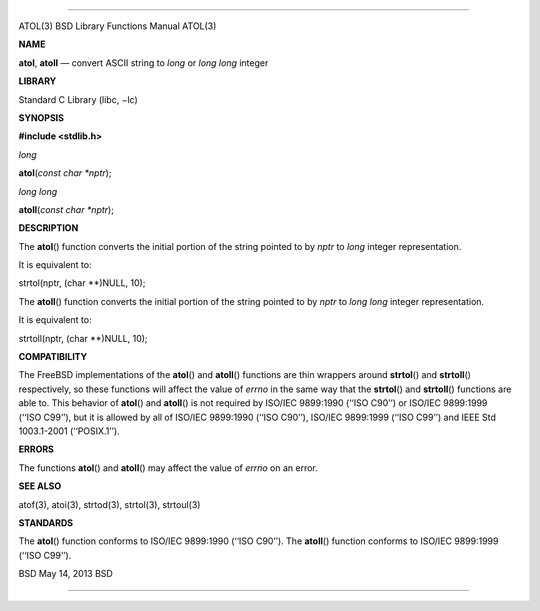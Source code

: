 --------------

ATOL(3) BSD Library Functions Manual ATOL(3)

**NAME**

**atol**, **atoll** — convert ASCII string to *long* or *long long*
integer

**LIBRARY**

Standard C Library (libc, −lc)

**SYNOPSIS**

**#include <stdlib.h>**

*long*

**atol**\ (*const char *nptr*);

*long long*

**atoll**\ (*const char *nptr*);

**DESCRIPTION**

The **atol**\ () function converts the initial portion of the string
pointed to by *nptr* to *long* integer representation.

It is equivalent to:

strtol(nptr, (char \**)NULL, 10);

The **atoll**\ () function converts the initial portion of the string
pointed to by *nptr* to *long long* integer representation.

It is equivalent to:

strtoll(nptr, (char \**)NULL, 10);

**COMPATIBILITY**

The FreeBSD implementations of the **atol**\ () and **atoll**\ ()
functions are thin wrappers around **strtol**\ () and **strtoll**\ ()
respectively, so these functions will affect the value of *errno* in the
same way that the **strtol**\ () and **strtoll**\ () functions are able
to. This behavior of **atol**\ () and **atoll**\ () is not required by
ISO/IEC 9899:1990 (‘‘ISO C90’’) or ISO/IEC 9899:1999 (‘‘ISO C99’’), but
it is allowed by all of ISO/IEC 9899:1990 (‘‘ISO C90’’), ISO/IEC
9899:1999 (‘‘ISO C99’’) and IEEE Std 1003.1-2001 (‘‘POSIX.1’’).

**ERRORS**

The functions **atol**\ () and **atoll**\ () may affect the value of
*errno* on an error.

**SEE ALSO**

atof(3), atoi(3), strtod(3), strtol(3), strtoul(3)

**STANDARDS**

The **atol**\ () function conforms to ISO/IEC 9899:1990 (‘‘ISO C90’’).
The **atoll**\ () function conforms to ISO/IEC 9899:1999 (‘‘ISO C99’’).

BSD May 14, 2013 BSD

--------------
